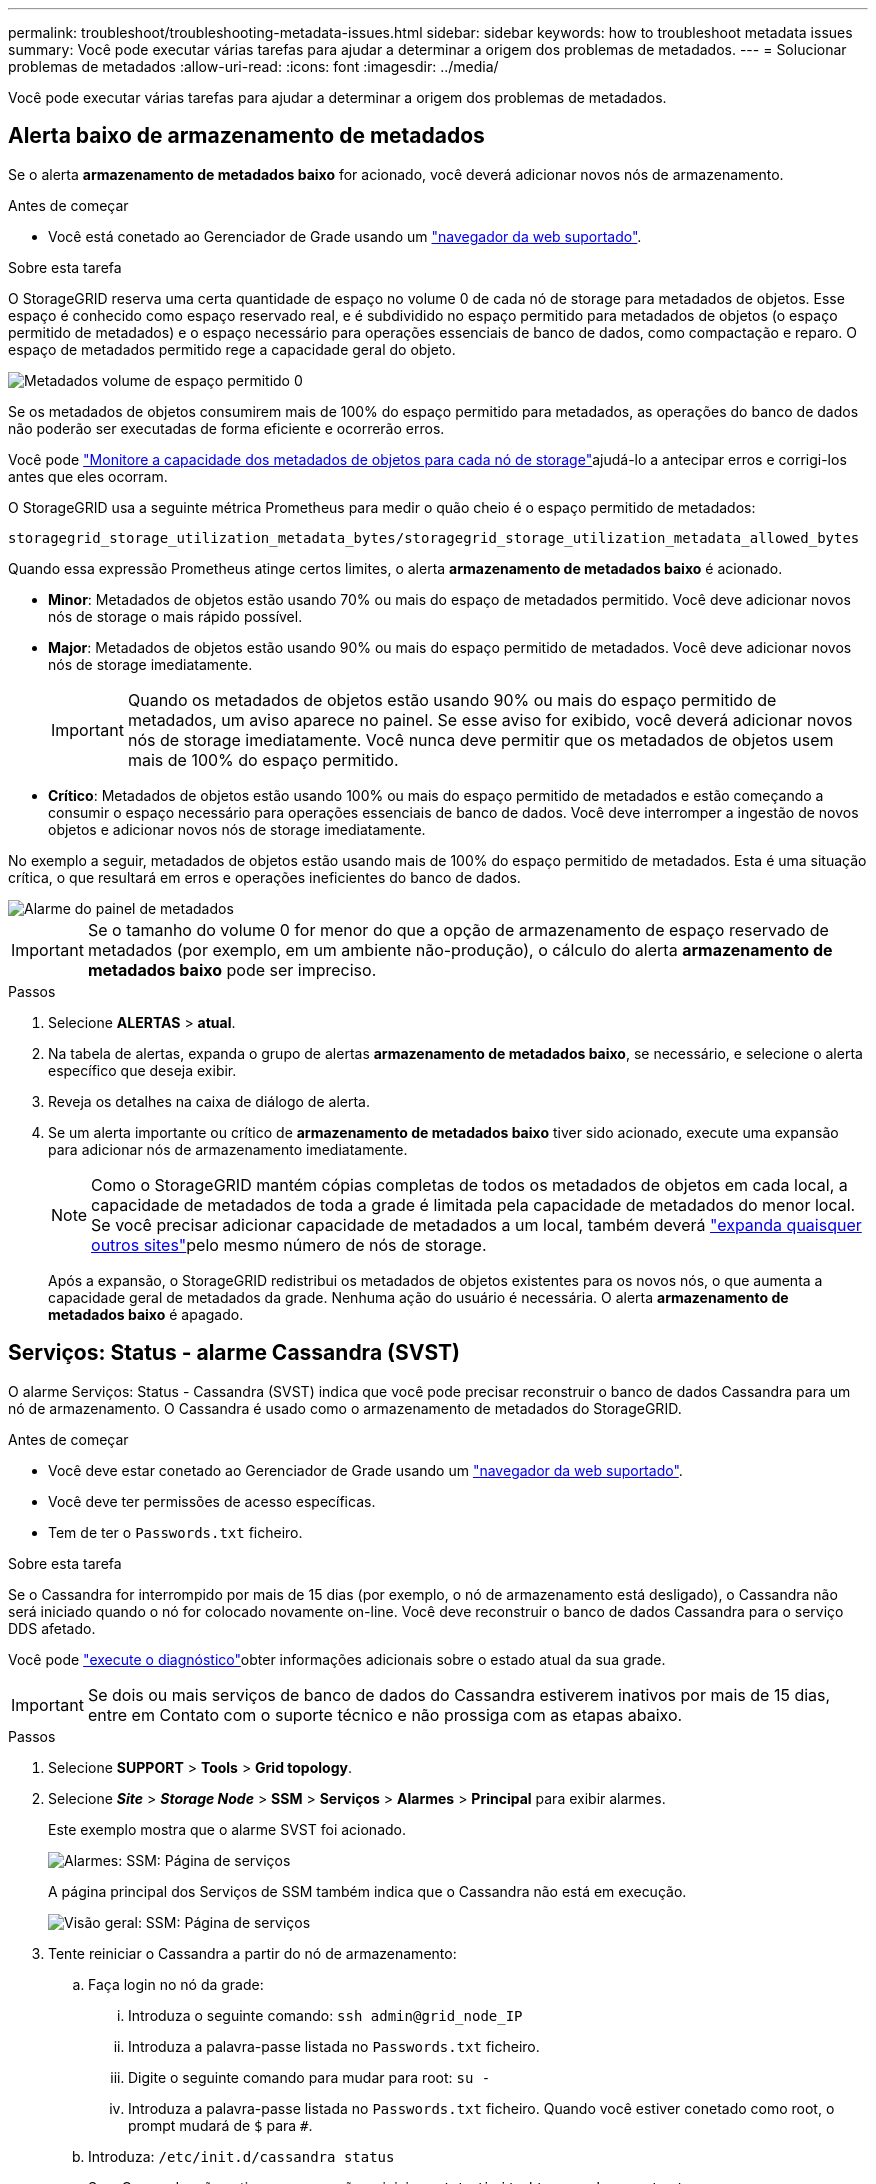 ---
permalink: troubleshoot/troubleshooting-metadata-issues.html 
sidebar: sidebar 
keywords: how to troubleshoot metadata issues 
summary: Você pode executar várias tarefas para ajudar a determinar a origem dos problemas de metadados. 
---
= Solucionar problemas de metadados
:allow-uri-read: 
:icons: font
:imagesdir: ../media/


[role="lead"]
Você pode executar várias tarefas para ajudar a determinar a origem dos problemas de metadados.



== Alerta baixo de armazenamento de metadados

Se o alerta *armazenamento de metadados baixo* for acionado, você deverá adicionar novos nós de armazenamento.

.Antes de começar
* Você está conetado ao Gerenciador de Grade usando um link:../admin/web-browser-requirements.html["navegador da web suportado"].


.Sobre esta tarefa
O StorageGRID reserva uma certa quantidade de espaço no volume 0 de cada nó de storage para metadados de objetos. Esse espaço é conhecido como espaço reservado real, e é subdividido no espaço permitido para metadados de objetos (o espaço permitido de metadados) e o espaço necessário para operações essenciais de banco de dados, como compactação e reparo. O espaço de metadados permitido rege a capacidade geral do objeto.

image::../media/metadata_allowed_space_volume_0.png[Metadados volume de espaço permitido 0]

Se os metadados de objetos consumirem mais de 100% do espaço permitido para metadados, as operações do banco de dados não poderão ser executadas de forma eficiente e ocorrerão erros.

Você pode link:../monitor/monitoring-storage-capacity.html#monitor-object-metadata-capacity-for-each-storage-node["Monitore a capacidade dos metadados de objetos para cada nó de storage"]ajudá-lo a antecipar erros e corrigi-los antes que eles ocorram.

O StorageGRID usa a seguinte métrica Prometheus para medir o quão cheio é o espaço permitido de metadados:

[listing]
----
storagegrid_storage_utilization_metadata_bytes/storagegrid_storage_utilization_metadata_allowed_bytes
----
Quando essa expressão Prometheus atinge certos limites, o alerta *armazenamento de metadados baixo* é acionado.

* *Minor*: Metadados de objetos estão usando 70% ou mais do espaço de metadados permitido. Você deve adicionar novos nós de storage o mais rápido possível.
* *Major*: Metadados de objetos estão usando 90% ou mais do espaço permitido de metadados. Você deve adicionar novos nós de storage imediatamente.
+

IMPORTANT: Quando os metadados de objetos estão usando 90% ou mais do espaço permitido de metadados, um aviso aparece no painel. Se esse aviso for exibido, você deverá adicionar novos nós de storage imediatamente. Você nunca deve permitir que os metadados de objetos usem mais de 100% do espaço permitido.

* *Crítico*: Metadados de objetos estão usando 100% ou mais do espaço permitido de metadados e estão começando a consumir o espaço necessário para operações essenciais de banco de dados. Você deve interromper a ingestão de novos objetos e adicionar novos nós de storage imediatamente.


No exemplo a seguir, metadados de objetos estão usando mais de 100% do espaço permitido de metadados. Esta é uma situação crítica, o que resultará em erros e operações ineficientes do banco de dados.

image::../media/cdlp_dashboard_alarm.gif[Alarme do painel de metadados]


IMPORTANT: Se o tamanho do volume 0 for menor do que a opção de armazenamento de espaço reservado de metadados (por exemplo, em um ambiente não-produção), o cálculo do alerta *armazenamento de metadados baixo* pode ser impreciso.

.Passos
. Selecione *ALERTAS* > *atual*.
. Na tabela de alertas, expanda o grupo de alertas *armazenamento de metadados baixo*, se necessário, e selecione o alerta específico que deseja exibir.
. Reveja os detalhes na caixa de diálogo de alerta.
. Se um alerta importante ou crítico de *armazenamento de metadados baixo* tiver sido acionado, execute uma expansão para adicionar nós de armazenamento imediatamente.
+

NOTE: Como o StorageGRID mantém cópias completas de todos os metadados de objetos em cada local, a capacidade de metadados de toda a grade é limitada pela capacidade de metadados do menor local. Se você precisar adicionar capacidade de metadados a um local, também deverá link:../expand/adding-grid-nodes-to-existing-site-or-adding-new-site.html["expanda quaisquer outros sites"]pelo mesmo número de nós de storage.

+
Após a expansão, o StorageGRID redistribui os metadados de objetos existentes para os novos nós, o que aumenta a capacidade geral de metadados da grade. Nenhuma ação do usuário é necessária. O alerta *armazenamento de metadados baixo* é apagado.





== Serviços: Status - alarme Cassandra (SVST)

O alarme Serviços: Status - Cassandra (SVST) indica que você pode precisar reconstruir o banco de dados Cassandra para um nó de armazenamento. O Cassandra é usado como o armazenamento de metadados do StorageGRID.

.Antes de começar
* Você deve estar conetado ao Gerenciador de Grade usando um link:../admin/web-browser-requirements.html["navegador da web suportado"].
* Você deve ter permissões de acesso específicas.
* Tem de ter o `Passwords.txt` ficheiro.


.Sobre esta tarefa
Se o Cassandra for interrompido por mais de 15 dias (por exemplo, o nó de armazenamento está desligado), o Cassandra não será iniciado quando o nó for colocado novamente on-line. Você deve reconstruir o banco de dados Cassandra para o serviço DDS afetado.

Você pode link:../monitor/running-diagnostics.html["execute o diagnóstico"]obter informações adicionais sobre o estado atual da sua grade.


IMPORTANT: Se dois ou mais serviços de banco de dados do Cassandra estiverem inativos por mais de 15 dias, entre em Contato com o suporte técnico e não prossiga com as etapas abaixo.

.Passos
. Selecione *SUPPORT* > *Tools* > *Grid topology*.
. Selecione *_Site_* > *_Storage Node_* > *SSM* > *Serviços* > *Alarmes* > *Principal* para exibir alarmes.
+
Este exemplo mostra que o alarme SVST foi acionado.

+
image::../media/svst_alarm.gif[Alarmes: SSM: Página de serviços]

+
A página principal dos Serviços de SSM também indica que o Cassandra não está em execução.

+
image::../media/cassandra_not_running.gif[Visão geral: SSM: Página de serviços]

. [[Restart_Cassandra_from_the_Storage_Node]]Tente reiniciar o Cassandra a partir do nó de armazenamento:
+
.. Faça login no nó da grade:
+
... Introduza o seguinte comando: `ssh admin@grid_node_IP`
... Introduza a palavra-passe listada no `Passwords.txt` ficheiro.
... Digite o seguinte comando para mudar para root: `su -`
... Introduza a palavra-passe listada no `Passwords.txt` ficheiro. Quando você estiver conetado como root, o prompt mudará de `$` para `#`.


.. Introduza: `/etc/init.d/cassandra status`
.. Se o Cassandra não estiver em execução, reinicie-o: `/etc/init.d/cassandra restart`


. Se o Cassandra não reiniciar, determine quanto tempo o Cassandra esteve inativo. Se o Cassandra estiver inativo por mais de 15 dias, você deverá reconstruir o banco de dados do Cassandra.
+

IMPORTANT: Se dois ou mais serviços de banco de dados do Cassandra estiverem inoperantes, entre em Contato com o suporte técnico e não prossiga com as etapas abaixo.

+
Você pode determinar por quanto tempo o Cassandra ficou para baixo, traçando-o ou revisando o arquivo servermanager.log.

. Para traçar o gráfico Cassandra:
+
.. Selecione *SUPPORT* > *Tools* > *Grid topology*. Em seguida, selecione *_Site_* > *_Storage Node_* > *SSM* > *Serviços* > *relatórios* > *gráficos*.
.. Selecione *Atributo* > *Serviço: Status - Cassandra*.
.. Para *Data de Início*, insira uma data que seja pelo menos 16 dias antes da data atual. Para *Data de fim*, insira a data atual.
.. Clique em *Atualizar*.
.. Se o gráfico mostrar que o Cassandra está inativo por mais de 15 dias, reconstrua o banco de dados do Cassandra.
+
O exemplo de gráfico a seguir mostra que o Cassandra esteve inativo por pelo menos 17 dias.

+
image::../media/cassandra_not_running_chart.png[Visão geral: SSM: Página de serviços]



. Para analisar o arquivo servermanager.log no nó de storage:
+
.. Faça login no nó da grade:
+
... Introduza o seguinte comando: `ssh admin@grid_node_IP`
... Introduza a palavra-passe listada no `Passwords.txt` ficheiro.
... Digite o seguinte comando para mudar para root: `su -`
... Introduza a palavra-passe listada no `Passwords.txt` ficheiro. Quando você estiver conetado como root, o prompt mudará de `$` para `#`.


.. Introduza: `cat /var/local/log/servermanager.log`
+
O conteúdo do arquivo servermanager.log é exibido.

+
Se o Cassandra estiver inativo por mais de 15 dias, a seguinte mensagem é exibida no arquivo servermanager.log:

+
[listing]
----
"2014-08-14 21:01:35 +0000 | cassandra | cassandra not
started because it has been offline for longer than
its 15 day grace period - rebuild cassandra
----
.. Certifique-se de que o carimbo de data/hora desta mensagem é o momento em que você tentou reiniciar o Cassandra conforme instruído na etapa <<restart_Cassandra_from_the_Storage_Node,Reinicie o Cassandra a partir do nó de storage>>.
+
Pode haver mais de uma entrada para Cassandra; você deve localizar a entrada mais recente.

.. Se o Cassandra estiver inativo por mais de 15 dias, você deverá reconstruir o banco de dados do Cassandra.
+
Para obter instruções, link:../maintain/recovering-storage-node-that-has-been-down-more-than-15-days.html["Recupere o nó de storage abaixo mais de 15 dias"]consulte .

.. Entre em Contato com o suporte técnico se os alarmes não forem claros depois que o Cassandra for reconstruído.






== Erros de memória sem Cassandra (alarme SMTT)

Um alarme de Eventos totais (SMTT) é acionado quando o banco de dados Cassandra tem um erro de memória fora. Se este erro ocorrer, contacte o suporte técnico para resolver o problema.

.Sobre esta tarefa
Se ocorrer um erro de falta de memória para o banco de dados do Cassandra, um despejo de heap é criado, um alarme de Eventos totais (SMTT) é acionado e a contagem de erros de memória do Cassandra é incrementada por um.

.Passos
. Para visualizar o evento, selecione *support* > *Tools* > *Grid topology* > *Configuration*.
. Verifique se a contagem de erros de memória do Cassandra Heap é 1 ou superior.
+
Você pode link:../monitor/running-diagnostics.html["execute o diagnóstico"]obter informações adicionais sobre o estado atual da sua grade.

. Vá para `/var/local/core/`, compacte o `Cassandra.hprof` arquivo e envie-o para o suporte técnico.
. Faça um backup do `Cassandra.hprof` arquivo e exclua-o do `/var/local/core/ directory`.
+
Este arquivo pode ter até 24 GB, então você deve removê-lo para liberar espaço.

. Depois que o problema for resolvido, marque a caixa de seleção *Redefinir* para a contagem de erros de memória de saída do Cassandra. Em seguida, selecione *aplicar alterações*.
+

NOTE: Para redefinir contagens de eventos, você deve ter a permissão de configuração de página de topologia de Grade.


